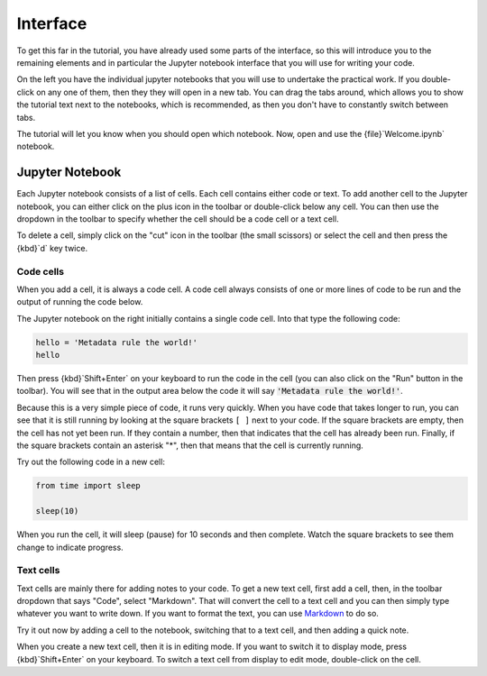 Interface
=========

To get this far in the tutorial, you have already used some parts of the interface, so this will introduce you to the remaining elements and in particular the Jupyter notebook interface that you will use for writing your code.

On the left you have the individual jupyter notebooks that you will use to undertake the practical work. If you double-click on any one of them, then they they will open in a new tab. You can drag the tabs around, which allows you to show the tutorial text next to the notebooks, which is recommended, as then you don't have to constantly switch between tabs.

The tutorial will let you know when you should open which notebook. Now, open and use the {file}`Welcome.ipynb` notebook.

Jupyter Notebook
----------------

Each Jupyter notebook consists of a list of cells. Each cell contains either code or text. To add another cell to the Jupyter notebook, you can either click on the plus icon in the toolbar or double-click below any cell. You can then use the dropdown in the toolbar to specify whether the cell should be a code cell or a text cell.

To delete a cell, simply click on the "cut" icon in the toolbar (the small scissors) or select the cell and then press the {kbd}`d` key twice.

Code cells
++++++++++

When you add a cell, it is always a code cell. A code cell always consists of one or more lines of code to be run and the output of running the code below.

The Jupyter notebook on the right initially contains a single code cell. Into that type the following code:

.. sourcecode:: python

    hello = 'Metadata rule the world!'
    hello

Then press {kbd}`Shift+Enter` on your keyboard to run the code in the cell (you can also click on the "Run" button in the toolbar). You will see that in the output area below the code it will say :code:`'Metadata rule the world!'`.

Because this is a very simple piece of code, it runs very quickly. When you have code that takes longer to run, you can see that it is still running by looking at the square brackets ``[ ]`` next to your code. If the square brackets are empty, then the cell has not yet been run. If they contain a number, then that indicates that the cell has already been run. Finally, if the square brackets contain an asterisk "*", then that means that the cell is currently running.

Try out the following code in a new cell:

.. sourcecode:: python

    from time import sleep

    sleep(10)

When you run the cell, it will sleep (pause) for 10 seconds and then complete. Watch the square brackets to see them change to indicate progress.

Text cells
++++++++++

Text cells are mainly there for adding notes to your code. To get a new text cell, first add a cell, then, in the toolbar dropdown that says "Code", select "Markdown". That will convert the cell to a text cell and you can then simply type whatever you want to write down. If you want to format the text, you can use `Markdown`_ to do so.

Try it out now by adding a cell to the notebook, switching that to a text cell, and then adding a quick note.

When you create a new text cell, then it is in editing mode. If you want to switch it to display mode, press {kbd}`Shift+Enter` on your keyboard. To switch a text cell from display to edit mode, double-click on the cell.

.. _`Markdown`: https://daringfireball.net/projects/markdown/syntax
